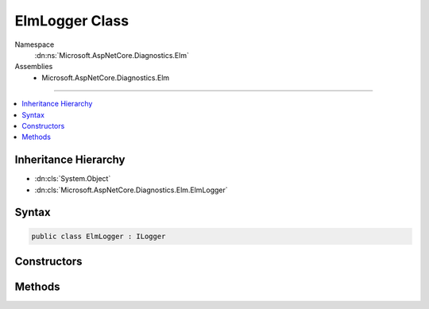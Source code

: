 

ElmLogger Class
===============





Namespace
    :dn:ns:`Microsoft.AspNetCore.Diagnostics.Elm`
Assemblies
    * Microsoft.AspNetCore.Diagnostics.Elm

----

.. contents::
   :local:



Inheritance Hierarchy
---------------------


* :dn:cls:`System.Object`
* :dn:cls:`Microsoft.AspNetCore.Diagnostics.Elm.ElmLogger`








Syntax
------

.. code-block:: csharp

    public class ElmLogger : ILogger








.. dn:class:: Microsoft.AspNetCore.Diagnostics.Elm.ElmLogger
    :hidden:

.. dn:class:: Microsoft.AspNetCore.Diagnostics.Elm.ElmLogger

Constructors
------------

.. dn:class:: Microsoft.AspNetCore.Diagnostics.Elm.ElmLogger
    :noindex:
    :hidden:

    
    .. dn:constructor:: Microsoft.AspNetCore.Diagnostics.Elm.ElmLogger.ElmLogger(System.String, Microsoft.AspNetCore.Diagnostics.Elm.ElmOptions, Microsoft.AspNetCore.Diagnostics.Elm.ElmStore)
    
        
    
        
        :type name: System.String
    
        
        :type options: Microsoft.AspNetCore.Diagnostics.Elm.ElmOptions
    
        
        :type store: Microsoft.AspNetCore.Diagnostics.Elm.ElmStore
    
        
        .. code-block:: csharp
    
            public ElmLogger(string name, ElmOptions options, ElmStore store)
    

Methods
-------

.. dn:class:: Microsoft.AspNetCore.Diagnostics.Elm.ElmLogger
    :noindex:
    :hidden:

    
    .. dn:method:: Microsoft.AspNetCore.Diagnostics.Elm.ElmLogger.BeginScope<TState>(TState)
    
        
    
        
        :type state: TState
        :rtype: System.IDisposable
    
        
        .. code-block:: csharp
    
            public IDisposable BeginScope<TState>(TState state)
    
    .. dn:method:: Microsoft.AspNetCore.Diagnostics.Elm.ElmLogger.IsEnabled(Microsoft.Extensions.Logging.LogLevel)
    
        
    
        
        :type logLevel: Microsoft.Extensions.Logging.LogLevel
        :rtype: System.Boolean
    
        
        .. code-block:: csharp
    
            public bool IsEnabled(LogLevel logLevel)
    
    .. dn:method:: Microsoft.AspNetCore.Diagnostics.Elm.ElmLogger.Log<TState>(Microsoft.Extensions.Logging.LogLevel, Microsoft.Extensions.Logging.EventId, TState, System.Exception, System.Func<TState, System.Exception, System.String>)
    
        
    
        
        :type logLevel: Microsoft.Extensions.Logging.LogLevel
    
        
        :type eventId: Microsoft.Extensions.Logging.EventId
    
        
        :type state: TState
    
        
        :type exception: System.Exception
    
        
        :type formatter: System.Func<System.Func`3>{TState, System.Exception<System.Exception>, System.String<System.String>}
    
        
        .. code-block:: csharp
    
            public void Log<TState>(LogLevel logLevel, EventId eventId, TState state, Exception exception, Func<TState, Exception, string> formatter)
    


